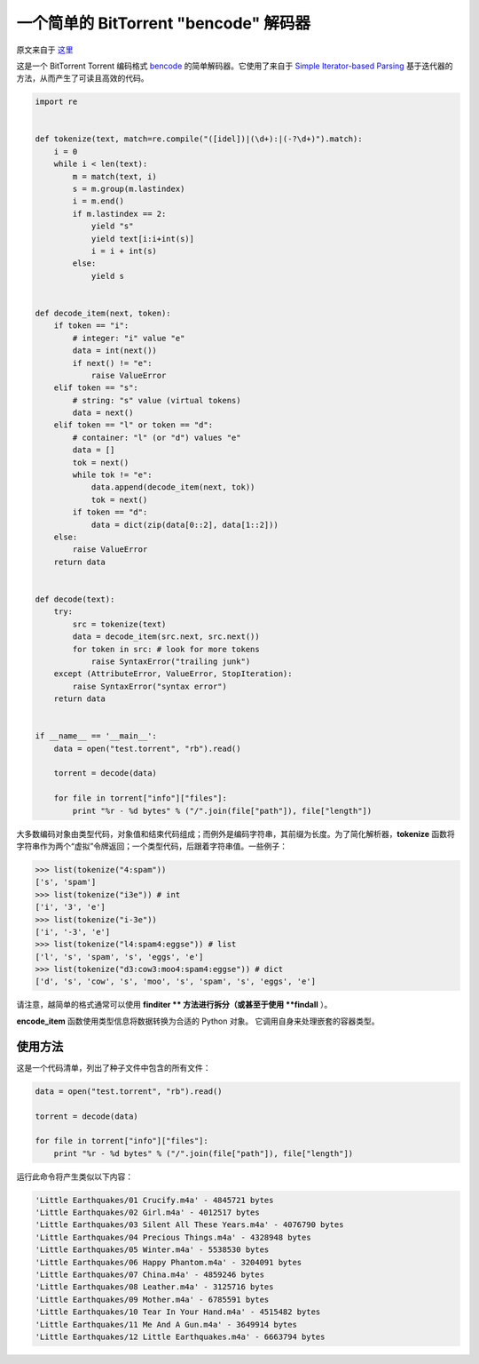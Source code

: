 一个简单的 BitTorrent "bencode" 解码器
---------------------------------------------

原文来自于 这里_

.. _这里: https://effbot.org/zone/bencode.htm

这是一个 BitTorrent Torrent 编码格式 `bencode`_ 的简单解码器。\
它使用了来自于 `Simple Iterator-based Parsing`_ 基于迭代器的方法，从而产生了可读且高效的代码。

.. _`bencode`: https://www.bittorrent.org/beps/bep_0003.html
.. _`Simple Iterator-based Parsing`: https://effbot.org/zone/simple-iterator-parser.htm

.. code-block:: python

    import re


    def tokenize(text, match=re.compile("([idel])|(\d+):|(-?\d+)").match):
        i = 0
        while i < len(text):
            m = match(text, i)
            s = m.group(m.lastindex)
            i = m.end()
            if m.lastindex == 2:
                yield "s"
                yield text[i:i+int(s)]
                i = i + int(s)
            else:
                yield s


    def decode_item(next, token):
        if token == "i":
            # integer: "i" value "e"
            data = int(next())
            if next() != "e":
                raise ValueError
        elif token == "s":
            # string: "s" value (virtual tokens)
            data = next()
        elif token == "l" or token == "d":
            # container: "l" (or "d") values "e"
            data = []
            tok = next()
            while tok != "e":
                data.append(decode_item(next, tok))
                tok = next()
            if token == "d":
                data = dict(zip(data[0::2], data[1::2]))
        else:
            raise ValueError
        return data


    def decode(text):
        try:
            src = tokenize(text)
            data = decode_item(src.next, src.next())
            for token in src: # look for more tokens
                raise SyntaxError("trailing junk")
        except (AttributeError, ValueError, StopIteration):
            raise SyntaxError("syntax error")
        return data


    if __name__ == '__main__':
        data = open("test.torrent", "rb").read()

        torrent = decode(data)

        for file in torrent["info"]["files"]:
            print "%r - %d bytes" % ("/".join(file["path"]), file["length"])
    
大多数编码对象由类型代码，对象值和结束代码组成；而例外是编码字符串，\
其前缀为长度。为了简化解析器，**tokenize** 函数将字符串作为两个“虚\
拟”令牌返回；一个类型代码，后跟着字符串值。一些例子：

.. code-block:: python

    >>> list(tokenize("4:spam"))
    ['s', 'spam']
    >>> list(tokenize("i3e")) # int
    ['i', '3', 'e']
    >>> list(tokenize("i-3e"))
    ['i', '-3', 'e']
    >>> list(tokenize("l4:spam4:eggse")) # list
    ['l', 's', 'spam', 's', 'eggs', 'e']
    >>> list(tokenize("d3:cow3:moo4:spam4:eggse")) # dict
    ['d', 's', 'cow', 's', 'moo', 's', 'spam', 's', 'eggs', 'e']

请注意，越简单的格式通常可以使用 **finditer ** 方法进行拆分（或甚至于使用 **findall** ）。

**encode_item** 函数使用类型信息将数据转换为合适的 Python 对象。 它调用自\
身来处理嵌套的容器类型。

使用方法
==========================

这是一个代码清单，列出了种子文件中包含的所有文件：

.. code-block:: python

    data = open("test.torrent", "rb").read()

    torrent = decode(data)

    for file in torrent["info"]["files"]:
        print "%r - %d bytes" % ("/".join(file["path"]), file["length"])

运行此命令将产生类似以下内容：

.. code-block:: 

    'Little Earthquakes/01 Crucify.m4a' - 4845721 bytes
    'Little Earthquakes/02 Girl.m4a' - 4012517 bytes
    'Little Earthquakes/03 Silent All These Years.m4a' - 4076790 bytes
    'Little Earthquakes/04 Precious Things.m4a' - 4328948 bytes
    'Little Earthquakes/05 Winter.m4a' - 5538530 bytes
    'Little Earthquakes/06 Happy Phantom.m4a' - 3204091 bytes
    'Little Earthquakes/07 China.m4a' - 4859246 bytes
    'Little Earthquakes/08 Leather.m4a' - 3125716 bytes
    'Little Earthquakes/09 Mother.m4a' - 6785591 bytes
    'Little Earthquakes/10 Tear In Your Hand.m4a' - 4515482 bytes
    'Little Earthquakes/11 Me And A Gun.m4a' - 3649914 bytes
    'Little Earthquakes/12 Little Earthquakes.m4a' - 6663794 bytes
